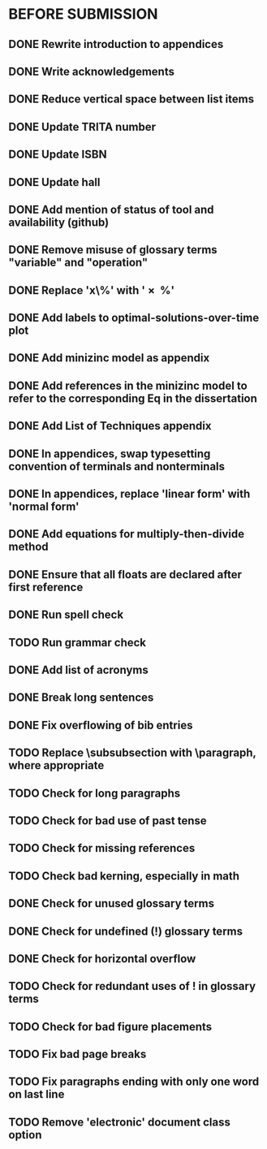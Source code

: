 * BEFORE SUBMISSION
** DONE Rewrite introduction to appendices
** DONE Write acknowledgements
** DONE Reduce vertical space between list items
** DONE Update TRITA number
** DONE Update ISBN
** DONE Update hall
** DONE Add mention of status of tool and availability (github)
** DONE Remove misuse of glossary terms "variable" and "operation"
** DONE Replace 'x\%' with '\SI{x}{\percent}'
** DONE Add labels to optimal-solutions-over-time plot
** DONE Add minizinc model as appendix
** DONE Add references in the minizinc model to refer to the corresponding Eq in the dissertation
** DONE Add List of Techniques appendix
** DONE In appendices, swap typesetting convention of terminals and nonterminals
** DONE In appendices, replace 'linear form' with 'normal form'
** DONE Add equations for multiply-then-divide method
** DONE Ensure that all floats are declared after first reference
** DONE Run spell check
** TODO Run grammar check
** DONE Add list of acronyms
** DONE Break long sentences
** DONE Fix overflowing of bib entries
** TODO Replace \subsubsection with \paragraph, where appropriate
** TODO Check for long paragraphs
** TODO Check for bad use of past tense
** TODO Check for missing references
** TODO Check bad kerning, especially in math
** DONE Check for unused glossary terms
** DONE Check for undefined (!) glossary terms
** DONE Check for horizontal overflow
** TODO Check for redundant uses of ! in glossary terms
** TODO Check for bad figure placements
** TODO Fix bad page breaks
** TODO Fix paragraphs ending with only one word on last line
** TODO Remove 'electronic' document class option
